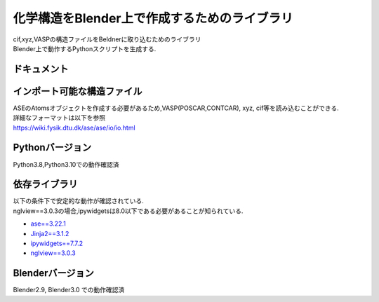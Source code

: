 
====================================================
化学構造をBlender上で作成するためのライブラリ
====================================================

| cif,xyz,VASPの構造ファイルをBeldnerに取り込むためのライブラリ
| Blender上で動作するPythonスクリプトを生成する.

ドキュメント
-------------------------


インポート可能な構造ファイル
------------------------------

| ASEのAtomsオブジェクトを作成する必要があるため,VASP(POSCAR,CONTCAR), xyz, cif等を読み込むことができる.
| 詳細なフォーマットは以下を参照
| https://wiki.fysik.dtu.dk/ase/ase/io/io.html

Pythonバージョン
------------------

Python3.8,Python3.10での動作確認済

依存ライブラリ
----------------

| 以下の条件下で安定的な動作が確認されている.
| nglview==3.0.3の場合,ipywidgetsは8.0以下である必要があることが知られている.

- `ase==3.22.1 <https://wiki.fysik.dtu.dk/ase/>`_
- `Jinja2==3.1.2 <https://jinja.palletsprojects.com/en/3.1.x/>`_
- `ipywidgets==7.7.2 <https://ipywidgets.readthedocs.io/en/stable/index.html>`_
- `nglview==3.0.3 <https://pypi.org/project/nglview/>`_

Blenderバージョン
--------------------
Blender2.9, Blender3.0 での動作確認済
